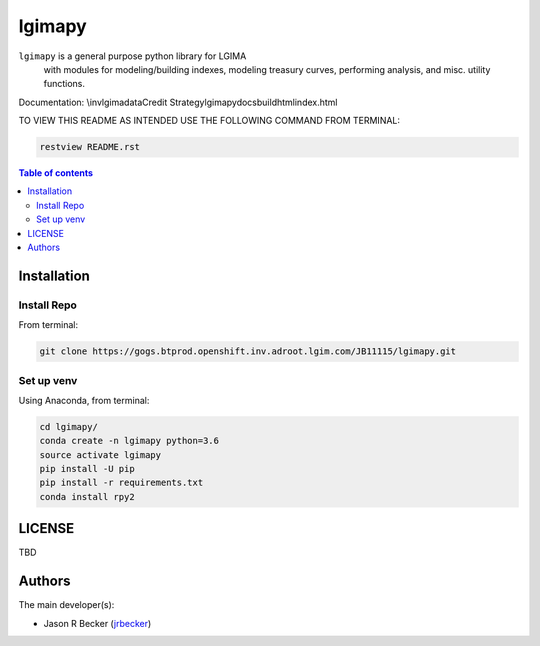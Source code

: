 lgimapy
=======

|python-Versions|

``lgimapy`` is a general purpose python library for LGIMA
 with modules for modeling/building indexes, modeling treasury curves,
 performing analysis, and misc. utility functions.

Documentation: \\inv\lgima\data\Credit Strategy\lgimapy\docs\build\html\index.html

TO VIEW THIS README AS INTENDED USE THE FOLLOWING COMMAND FROM TERMINAL:

.. code:: sh

   restview README.rst


.. contents:: Table of contents
   :backlinks: top
   :local:

Installation
------------

Install Repo
~~~~~~~~~~~~


From terminal:

.. code:: sh

   git clone https://gogs.btprod.openshift.inv.adroot.lgim.com/JB11115/lgimapy.git


Set up venv
~~~~~~~~~~~

Using Anaconda, from terminal:

.. code:: sh

   cd lgimapy/
   conda create -n lgimapy python=3.6
   source activate lgimapy
   pip install -U pip
   pip install -r requirements.txt
   conda install rpy2



LICENSE
-------

TBD


Authors
-------

The main developer(s):

- Jason R Becker (`jrbecker <https://github.com/jason-r-becker>`__)


.. |Python-Versions| image:: https://img.shields.io/badge/python-3.6-blue.svg
